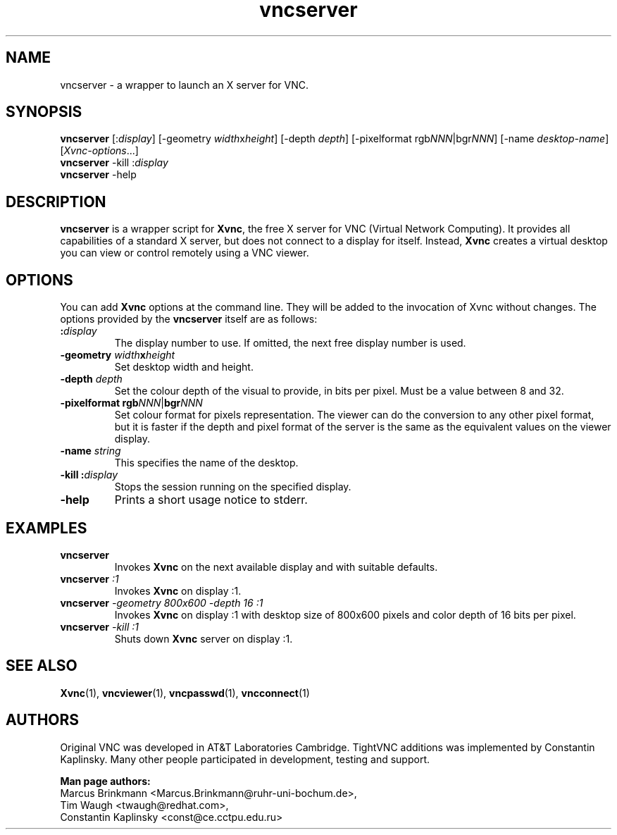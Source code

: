 '\" t
.\" ** The above line should force tbl to be a preprocessor **
.\" Man page for vncserver
.\"
.\" Copyright (C) 1998 Marcus.Brinkmann@ruhr-uni-bochum.de
.\" Copyright (C) 2000, opal@debian.org
.\" Copyright (C) 2000, 2001 Red Hat, Inc.
.\" Copyright (C) 2001, 2002 Constantin Kaplinsky <const@ce.cctpu.edu.ru>
.\"
.\" You may distribute under the terms of the GNU General Public
.\" License as specified in the file LICENCE.TXT that comes with the
.\" TightVNC distribution.
.\"
.TH vncserver 1 "August 2002" "" "TightVNC"
.SH NAME
vncserver \- a wrapper to launch an X server for VNC.
.SH SYNOPSIS
\fBvncserver\fR
[:\fIdisplay\fR] [\-geometry \fIwidth\fRx\fIheight\fR] [\-depth \fIdepth\fR]
[\-pixelformat rgb\fINNN\fR|bgr\fINNN\fR] [\-name \fIdesktop\-name\fR]
[\fIXvnc\-options\fR...]
.TP
\fBvncserver\fR \-kill :\fIdisplay\fR
.TP
\fBvncserver\fR \-help
.SH DESCRIPTION
\fBvncserver\fR is a wrapper script for \fBXvnc\fR, the free X server
for VNC (Virtual Network Computing). It provides all capabilities of a
standard X server, but does not connect to a display for itself.
Instead, \fBXvnc\fR creates a virtual desktop you can view or control
remotely using a VNC viewer.
.SH OPTIONS
You can add \fBXvnc\fR options at the command line. They will be added
to the invocation of Xvnc without changes. The options provided by the
\fBvncserver\fR itself are as follows:
.TP
\fB:\fR\fIdisplay\fR
The display number to use. If omitted, the next free display number
is used.
.TP
\fB\-geometry\fR \fIwidth\fR\fBx\fR\fIheight\fR
Set desktop width and height.
.TP
\fB\-depth\fR \fIdepth\fR
Set the colour depth of the visual to provide, in bits per pixel. Must
be a value between 8 and 32.
.TP
\fB\-pixelformat\fR \fBrgb\fR\fINNN\fR|\fBbgr\fR\fINNN\fR
Set colour format for pixels representation. The viewer can do the
conversion to any other pixel format, but it is faster if the depth
and pixel format of the server is the same as the equivalent values on
the viewer display.
.TP
\fB\-name\fR \fIstring\fR
This specifies the name of the desktop.
.TP
\fB\-kill\fR \fB:\fR\fIdisplay\fR
Stops the session running on the specified display.
.TP
\fB\-help\fR
Prints a short usage notice to stderr.
.SH EXAMPLES
.TP
\fBvncserver\fR
Invokes \fBXvnc\fR on the next available display and with suitable
defaults.
.TP
\fBvncserver\fR \fI:1\fR
Invokes \fBXvnc\fR on display :1.
.TP
\fBvncserver\fR \fI\-geometry 800x600 \-depth 16 :1\fR
Invokes \fBXvnc\fR on display :1 with desktop size of 800x600 pixels
and color depth of 16 bits per pixel.
.TP
\fBvncserver\fR \fI\-kill :1\fR
Shuts down \fBXvnc\fR server on display :1.
.SH SEE ALSO
\fBXvnc\fR(1), \fBvncviewer\fR(1), \fBvncpasswd\fR(1), \fBvncconnect\fR(1)
.SH AUTHORS
Original VNC was developed in AT&T Laboratories Cambridge. TightVNC
additions was implemented by Constantin Kaplinsky. Many other people
participated in development, testing and support.

\fBMan page authors:\fR
.br
Marcus Brinkmann <Marcus.Brinkmann@ruhr-uni-bochum.de>,
.br
Tim Waugh <twaugh@redhat.com>,
.br
Constantin Kaplinsky <const@ce.cctpu.edu.ru>
